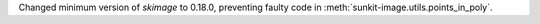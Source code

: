 Changed minimum version of `skimage` to 0.18.0, preventing faulty code in :meth:`sunkit-image.utils.points_in_poly`.
